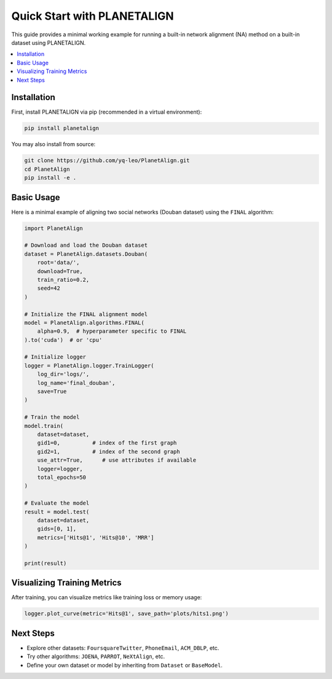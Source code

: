 Quick Start with PLANETALIGN
=============================

This guide provides a minimal working example for running a built-in network alignment (NA) method on a built-in dataset using PLANETALIGN.

.. contents::
   :local:
   :depth: 2

Installation
------------

First, install PLANETALIGN via pip (recommended in a virtual environment):

.. code-block:: bash

    pip install planetalign

You may also install from source:

.. code-block:: bash

    git clone https://github.com/yq-leo/PlanetAlign.git
    cd PlanetAlign
    pip install -e .

Basic Usage
-----------

Here is a minimal example of aligning two social networks (Douban dataset) using the ``FINAL`` algorithm:

.. code-block:: python

    import PlanetAlign

    # Download and load the Douban dataset
    dataset = PlanetAlign.datasets.Douban(
        root='data/',
        download=True,
        train_ratio=0.2,
        seed=42
    )

    # Initialize the FINAL alignment model
    model = PlanetAlign.algorithms.FINAL(
        alpha=0.9,  # hyperparameter specific to FINAL
    ).to('cuda')  # or 'cpu'

    # Initialize logger
    logger = PlanetAlign.logger.TrainLogger(
        log_dir='logs/',
        log_name='final_douban',
        save=True
    )

    # Train the model
    model.train(
        dataset=dataset,
        gid1=0,          # index of the first graph
        gid2=1,          # index of the second graph
        use_attr=True,      # use attributes if available
        logger=logger,
        total_epochs=50
    )

    # Evaluate the model
    result = model.test(
        dataset=dataset,
        gids=[0, 1],
        metrics=['Hits@1', 'Hits@10', 'MRR']
    )

    print(result)

Visualizing Training Metrics
----------------------------

After training, you can visualize metrics like training loss or memory usage:

.. code-block:: python

    logger.plot_curve(metric='Hits@1', save_path='plots/hits1.png')

Next Steps
----------

- Explore other datasets: ``FoursquareTwitter``, ``PhoneEmail``, ``ACM_DBLP``, etc.
- Try other algorithms: ``JOENA``, ``PARROT``, ``NeXtAlign``, etc.
- Define your own dataset or model by inheriting from ``Dataset`` or ``BaseModel``.

